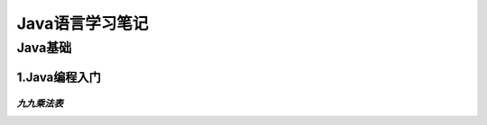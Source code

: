 Java语言学习笔记
==================

Java基础
------------

1.Java编程入门
~~~~~~~~~~~~~~~~~~

*九九乘法表*
#############